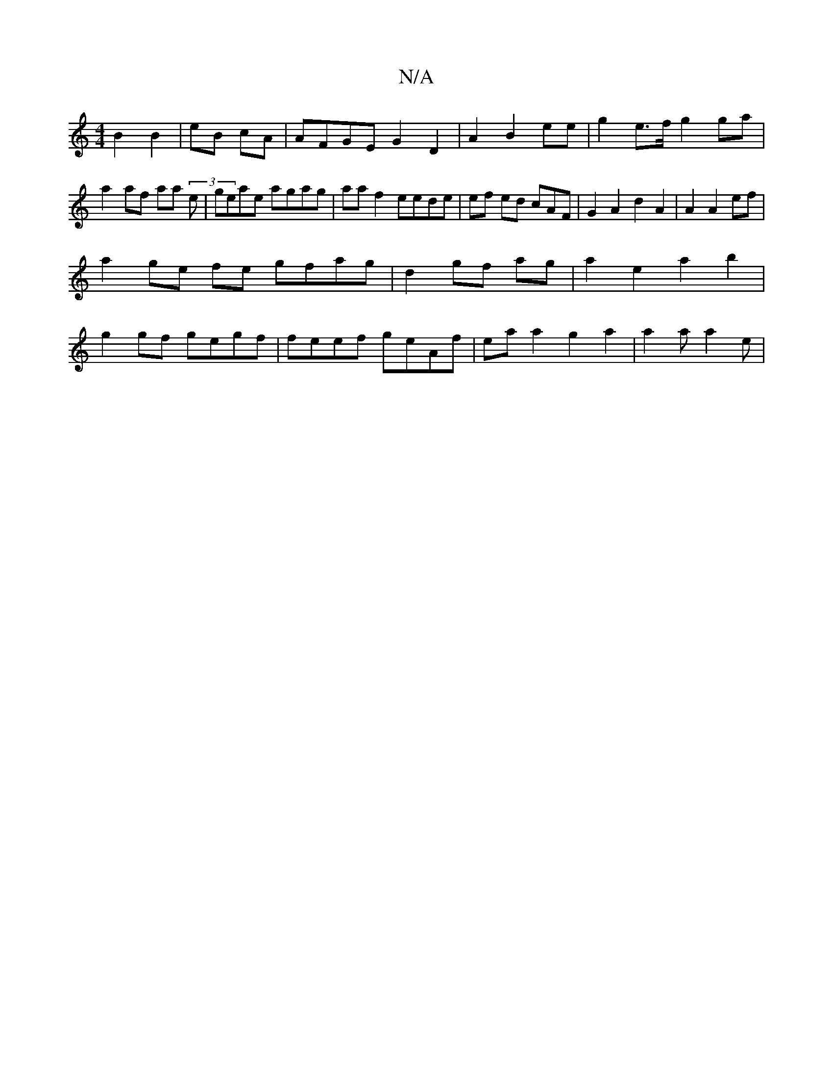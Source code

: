 X:1
T:N/A
M:4/4
R:N/A
K:Cmajor
B2 B2|eB cA | AFGE G2D2 | A2 B2 ee | g2 e>f g2 ga | a2 af aa (3e|geae agag|aaf2 eede|ef ed cAF| G2 A2d2 A2|A2 A2 ef |
a2 ge fe gfag | d2 gf ag| a2 e2 a2 b2 |
g2gf gegf| feef geAf|ea a2 g2 a2|a2 aa2e |